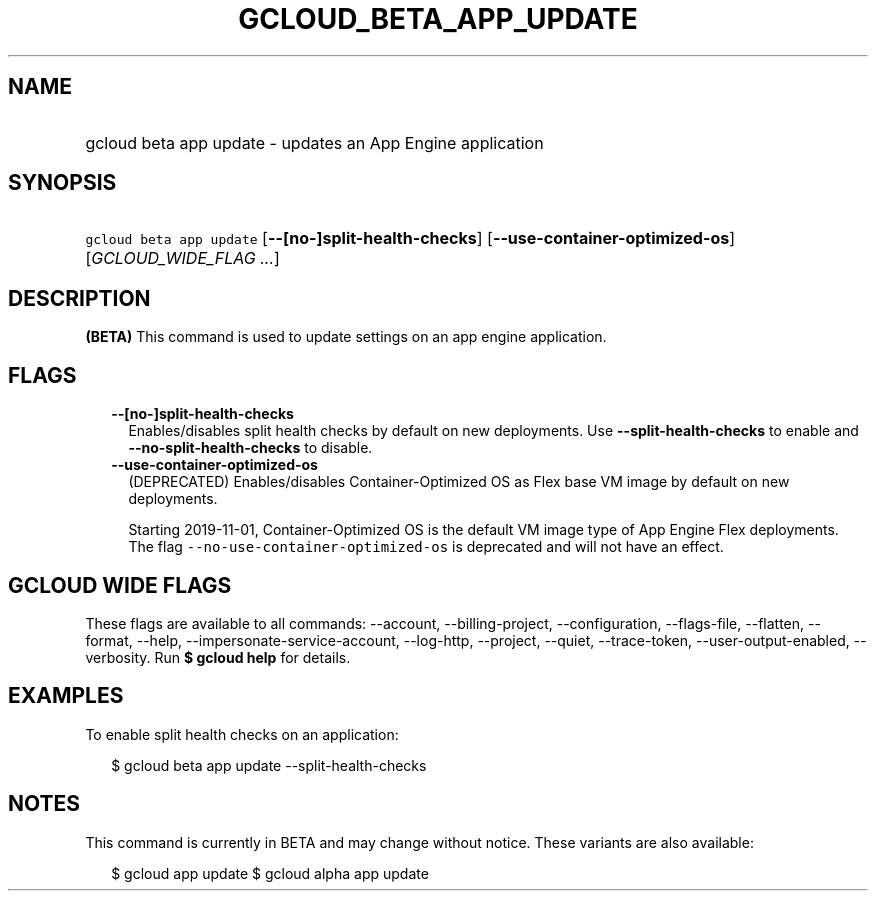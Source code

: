 
.TH "GCLOUD_BETA_APP_UPDATE" 1



.SH "NAME"
.HP
gcloud beta app update \- updates an App Engine application



.SH "SYNOPSIS"
.HP
\f5gcloud beta app update\fR [\fB\-\-[no\-]split\-health\-checks\fR] [\fB\-\-use\-container\-optimized\-os\fR] [\fIGCLOUD_WIDE_FLAG\ ...\fR]



.SH "DESCRIPTION"

\fB(BETA)\fR This command is used to update settings on an app engine
application.



.SH "FLAGS"

.RS 2m
.TP 2m
\fB\-\-[no\-]split\-health\-checks\fR
Enables/disables split health checks by default on new deployments. Use
\fB\-\-split\-health\-checks\fR to enable and
\fB\-\-no\-split\-health\-checks\fR to disable.

.TP 2m
\fB\-\-use\-container\-optimized\-os\fR
(DEPRECATED) Enables/disables Container\-Optimized OS as Flex base VM image by
default on new deployments.

Starting 2019\-11\-01, Container\-Optimized OS is the default VM image type of
App Engine Flex deployments. The flag
\f5\-\-no\-use\-container\-optimized\-os\fR is deprecated and will not have an
effect.


.RE
.sp

.SH "GCLOUD WIDE FLAGS"

These flags are available to all commands: \-\-account, \-\-billing\-project,
\-\-configuration, \-\-flags\-file, \-\-flatten, \-\-format, \-\-help,
\-\-impersonate\-service\-account, \-\-log\-http, \-\-project, \-\-quiet,
\-\-trace\-token, \-\-user\-output\-enabled, \-\-verbosity. Run \fB$ gcloud
help\fR for details.



.SH "EXAMPLES"

To enable split health checks on an application:

.RS 2m
$ gcloud beta app update \-\-split\-health\-checks
.RE



.SH "NOTES"

This command is currently in BETA and may change without notice. These variants
are also available:

.RS 2m
$ gcloud app update
$ gcloud alpha app update
.RE

